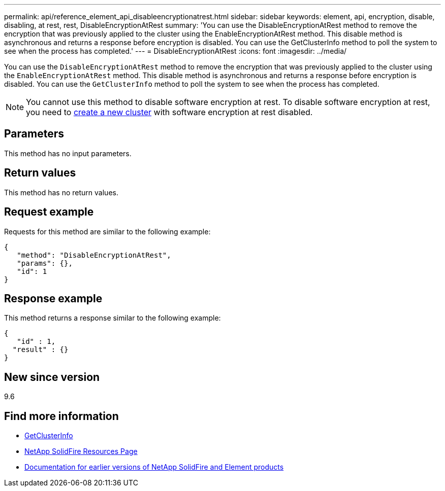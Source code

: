---
permalink: api/reference_element_api_disableencryptionatrest.html
sidebar: sidebar
keywords: element, api, encryption, disable, disabling, at rest, rest, DisableEncryptionAtRest
summary: 'You can use the DisableEncryptionAtRest method to remove the encryption that was previously applied to the cluster using the EnableEncryptionAtRest method. This disable method is asynchronous and returns a response before encryption is disabled. You can use the GetClusterInfo method to poll the system to see when the process has completed.'
---
= DisableEncryptionAtRest
:icons: font
:imagesdir: ../media/

[.lead]
You can use the `DisableEncryptionAtRest` method to remove the encryption that was previously applied to the cluster using the `EnableEncryptionAtRest` method. This disable method is asynchronous and returns a response before encryption is disabled. You can use the `GetClusterInfo` method to poll the system to see when the process has completed.

NOTE: You cannot use this method to disable software encryption at rest. To disable software encryption at rest, you need to link:reference_element_api_createcluster.html[create a new cluster] with software encryption at rest disabled.

== Parameters

This method has no input parameters.

== Return values

This method has no return values.

== Request example

Requests for this method are similar to the following example:

----
{
   "method": "DisableEncryptionAtRest",
   "params": {},
   "id": 1
}
----

== Response example

This method returns a response similar to the following example:

----
{
   "id" : 1,
  "result" : {}
}
----

== New since version

9.6

[discrete]
== Find more information
* link:api/reference_element_api_getclusterinfo.html[GetClusterInfo]
* https://www.netapp.com/data-storage/solidfire/documentation/[NetApp SolidFire Resources Page^]
* https://docs.netapp.com/sfe-122/topic/com.netapp.ndc.sfe-vers/GUID-B1944B0E-B335-4E0B-B9F1-E960BF32AE56.html[Documentation for earlier versions of NetApp SolidFire and Element products^]
